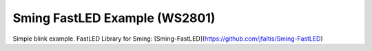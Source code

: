 Sming FastLED Example (WS2801)
===========

Simple blink example. 
FastLED Library for Sming: [Sming-FastLED](https://github.com/jfaltis/Sming-FastLED)